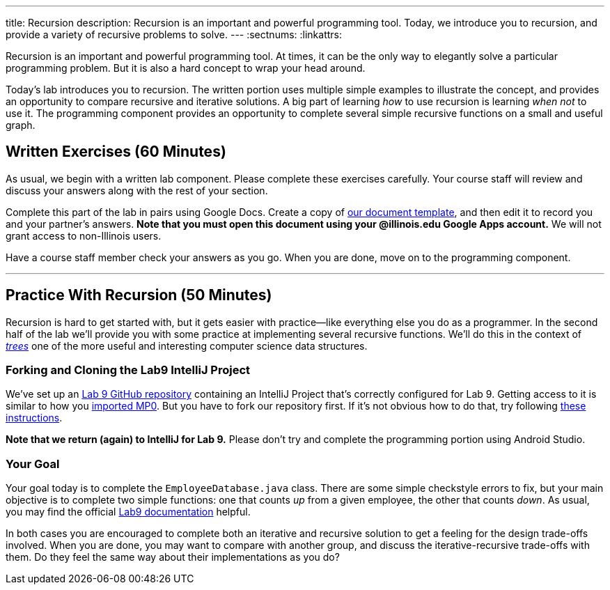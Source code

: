 ---
title: Recursion
description:
  Recursion is an important and powerful programming tool. Today, we introduce
  you to recursion, and provide a variety of recursive problems to solve.
---
:sectnums:
:linkattrs:

[.lead]
//
Recursion is an important and powerful programming tool.
//
At times, it can be the only way to elegantly solve a particular programming
problem.
//
But it is also a hard concept to wrap your head around.

Today's lab introduces you to recursion.
//
The written portion uses multiple simple examples to illustrate the concept, and
provides an opportunity to compare recursive and iterative solutions.
//
A big part of learning _how_ to use recursion is learning _when not_ to use it.
//
The programming component provides an opportunity to complete several simple
recursive functions on a small and useful graph.

[[exercises]]
== Written Exercises [.text-muted]#(60 Minutes)#

[.lead]
//
As usual, we begin with a written lab component.
//
Please complete these exercises carefully.
//
Your course staff will review and discuss your answers along with the rest of
your section.

Complete this part of the lab in pairs using Google Docs.
//
Create a copy of https://goo.gl/sWpRAR[our document template], and then edit it
to record you and your partner's answers.
//
**Note that you must open this document using your @illinois.edu Google Apps
account.**
//
We will not grant access to non-Illinois users.

Have a course staff member check your answers as you go.
//
When you are done, move on to the programming component.

'''

[[coding]]
== Practice With Recursion [.text-muted]#(50 Minutes)#

[.lead]
//
Recursion is hard to get started with, but it gets easier with
practice&mdash;like everything else you do as a programmer.
//
In the second half of the lab we'll provide you with some practice at
implementing several recursive functions.
//
We'll do this in the context of
//
https://en.wikipedia.org/wiki/Tree_(data_structure)[_trees_]
//
one of the more useful and interesting computer science data structures.

=== Forking and Cloning the Lab9 IntelliJ Project

We've set up an
//
https://github.com/cs125-illinois/Fall-2018-Lab9[Lab 9 GitHub repository]
//
containing an IntelliJ Project that's correctly configured for Lab 9.
//
Getting access to it is similar to how you
//
link:/MP/2018/fall/setup/git/#importing[imported MP0].
//
But you have to fork our repository first.
//
If it's not obvious how to do that, try following
//
https://help.github.com/articles/fork-a-repo/[these instructions].

**Note that we return (again) to IntelliJ for Lab 9.**
//
Please don't try and complete the programming portion using Android Studio.

=== Your Goal

Your goal today is to complete the `EmployeeDatabase.java` class.
//
There are some simple checkstyle errors to fix, but your main objective is to
complete two simple functions: one that counts _up_ from a given employee, the
other that counts _down_.
//
As usual, you may find the official
//
https://cs125-illinois.github.io/Fall-2018-Lab9/package-summary.html[Lab9 documentation] helpful.

In both cases you are encouraged to complete both an iterative and recursive
solution to get a feeling for the design trade-offs involved.
//
When you are done, you may want to compare with another group, and discuss the
iterative-recursive trade-offs with them.
//
Do they feel the same way about their implementations as you do?

// vim: ts=2:sw=2:et
